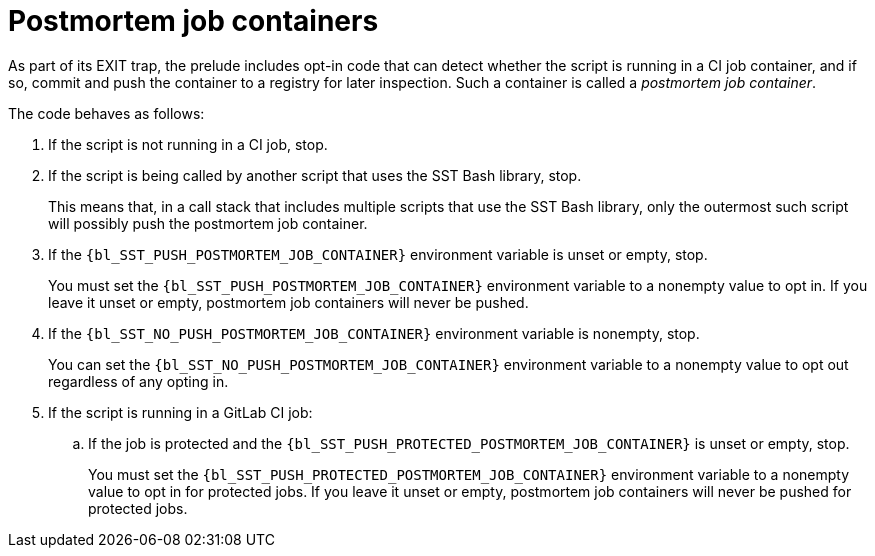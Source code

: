 //
// Copyright (C) 2012-2024 Stealth Software Technologies, Inc.
//
// Permission is hereby granted, free of charge, to any person
// obtaining a copy of this software and associated documentation
// files (the "Software"), to deal in the Software without
// restriction, including without limitation the rights to use,
// copy, modify, merge, publish, distribute, sublicense, and/or
// sell copies of the Software, and to permit persons to whom the
// Software is furnished to do so, subject to the following
// conditions:
//
// The above copyright notice and this permission notice (including
// the next paragraph) shall be included in all copies or
// substantial portions of the Software.
//
// THE SOFTWARE IS PROVIDED "AS IS", WITHOUT WARRANTY OF ANY KIND,
// EXPRESS OR IMPLIED, INCLUDING BUT NOT LIMITED TO THE WARRANTIES
// OF MERCHANTABILITY, FITNESS FOR A PARTICULAR PURPOSE AND
// NONINFRINGEMENT. IN NO EVENT SHALL THE AUTHORS OR COPYRIGHT
// HOLDERS BE LIABLE FOR ANY CLAIM, DAMAGES OR OTHER LIABILITY,
// WHETHER IN AN ACTION OF CONTRACT, TORT OR OTHERWISE, ARISING
// FROM, OUT OF OR IN CONNECTION WITH THE SOFTWARE OR THE USE OR
// OTHER DEALINGS IN THE SOFTWARE.
//
// SPDX-License-Identifier: MIT
//

[#bl-postmortem-job-containers]
= Postmortem job containers

indexterm:["postmortem job container"]
As part of its EXIT trap, the prelude includes opt-in code that can
detect whether the script is running in a CI job container, and if so,
commit and push the container to a registry for later inspection.
Such a container is called a _postmortem job container_.

The code behaves as follows:

. {empty}
If the script is not running in a CI job, stop.

. {empty}
If the script is being called by another script that uses the SST Bash
library, stop.
+
This means that, in a call stack that includes multiple scripts that use
the SST Bash library, only the outermost such script will possibly push
the postmortem job container.

. {empty}
If the
`{bl_SST_PUSH_POSTMORTEM_JOB_CONTAINER}`
environment variable is unset or empty, stop.
+
You must set the
`{bl_SST_PUSH_POSTMORTEM_JOB_CONTAINER}`
environment variable to a nonempty value to opt in.
If you leave it unset or empty, postmortem job containers will never be
pushed.

. {empty}
If the
`{bl_SST_NO_PUSH_POSTMORTEM_JOB_CONTAINER}`
environment variable is nonempty, stop.
+
You can set the
`{bl_SST_NO_PUSH_POSTMORTEM_JOB_CONTAINER}`
environment variable to a nonempty value to opt out regardless of any
opting in.

. {empty}
If the script is running in a GitLab CI job:

.. {empty}
If the job is protected and the
`{bl_SST_PUSH_PROTECTED_POSTMORTEM_JOB_CONTAINER}`
is unset or empty, stop.
+
You must set the
`{bl_SST_PUSH_PROTECTED_POSTMORTEM_JOB_CONTAINER}`
environment variable to a nonempty value to opt in for protected jobs.
If you leave it unset or empty, postmortem job containers will never be
pushed for protected jobs.

//
